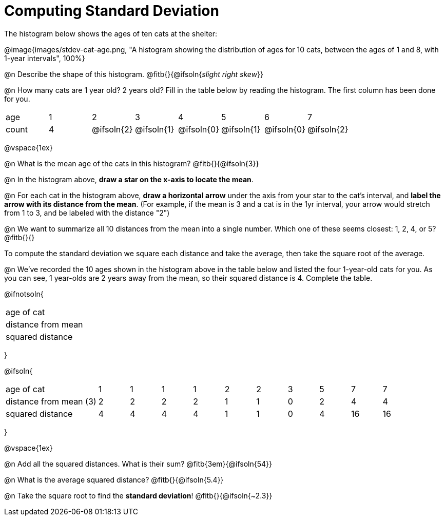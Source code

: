 = Computing Standard Deviation

The histogram below shows the ages of ten cats at the shelter:

@image{images/stdev-cat-age.png, "A histogram showing the distribution of ages for 10 cats, between the ages of 1 and 8, with 1-year intervals", 100%}

@n Describe the shape of this histogram. @fitb{}{@ifsoln{_slight right skew_}}

@n How many cats are 1 year old? 2 years old? Fill in the table below by reading the histogram. The first column has been done for you.

[.sideways-pyret-table, cols=">1,^1,^1,^1,^1,^1,^1,^1"]
|===
| age   |1| 	2    | 	   3    |    4     |    5     |    6     | 	  7
| count |4|@ifsoln{2}|@ifsoln{1}|@ifsoln{0}|@ifsoln{1}|@ifsoln{0}|@ifsoln{2}
|===

@vspace{1ex}

@n What is the mean age of the cats in this histogram? @fitb{}{@ifsoln{3}}

@n In the histogram above, *draw a star on the x-axis to locate the mean*.

@n For each cat in the histogram above, *draw a horizontal arrow* under the axis from your star to the cat's interval, and *label the arrow with its distance from the mean*. (For example, if the mean is 3 and a cat is in the 1yr interval, your arrow would stretch from 1 to 3, and be labeled with the distance "2")

@n We want to summarize all 10 distances from the mean into a single number. Which one of these seems closest: 1, 2, 4, or 5? @fitb{}{}

[.lesson-point]
To compute the standard deviation we square each distance and take the average, then take the square root of the average.


@n We've recorded the 10 ages shown in the histogram above in the table below and listed the four 1-year-old cats for you. As you can see, 1 year-olds are 2 years away from the mean, so their squared distance is 4. Complete the table.


@ifnotsoln{
[.sideways-pyret-table, cols="^3,^1,^1,^1,^1,^1,^1,^1,^1,^1,^1"]
|===
| age of cat  		 ||||||||||
| distance from mean ||||||||||
| squared distance 	 ||||||||||
|===
}

@ifsoln{
[.sideways-pyret-table, cols="^3,^1,^1,^1,^1,^1,^1,^1,^1,^1, ^1"]
|===
| age of cat  			| 1 | 1 | 1 | 1 | 2 | 2 | 3 | 5	|  7 |  7
| distance from mean (3)| 2 | 2 | 2 | 2 | 1 | 1 | 0 | 2 |  4 |  4
| squared distance 		| 4 | 4 | 4 | 4 | 1 | 1 | 0 | 4 | 16 | 16
|===
}

@vspace{1ex}

@n Add all the squared distances. What is their sum? @fitb{3em}{@ifsoln{54}}

@n What is the average squared distance? @fitb{}{@ifsoln{5.4}}

@n Take the square root to find the *standard deviation*! @fitb{}{@ifsoln{~2.3}}
